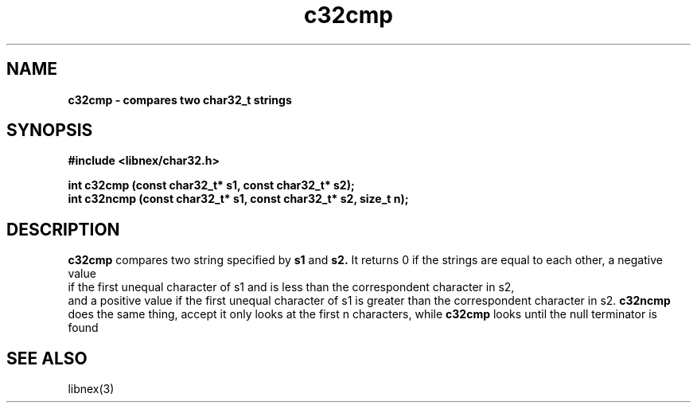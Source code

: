 .TH c32cmp 3 2022-05-04
.SH NAME
\fBc32cmp\fB \- compares two char32_t strings

.SH SYNOPSIS
.B "#include <libnex/char32.h>"
.sp
.B "int c32cmp (const char32_t* s1, const char32_t* s2);"
.br
.B "int c32ncmp (const char32_t* s1, const char32_t* s2, size_t n);"
.br

.SH DESCRIPTION
.B c32cmp
compares two string specified by
.B s1
and
.B s2.
It returns 0 if the strings are equal to each other, a negative value
.br
if the first unequal character of s1 and is less than the correspondent character in s2,
.br
and a positive value if the first unequal character of s1 is greater than the correspondent character in s2.
.B c32ncmp
does the same thing, accept it only looks at the first n characters, while
.B c32cmp
looks until the null terminator is found

.SH "SEE ALSO"
libnex(3)
